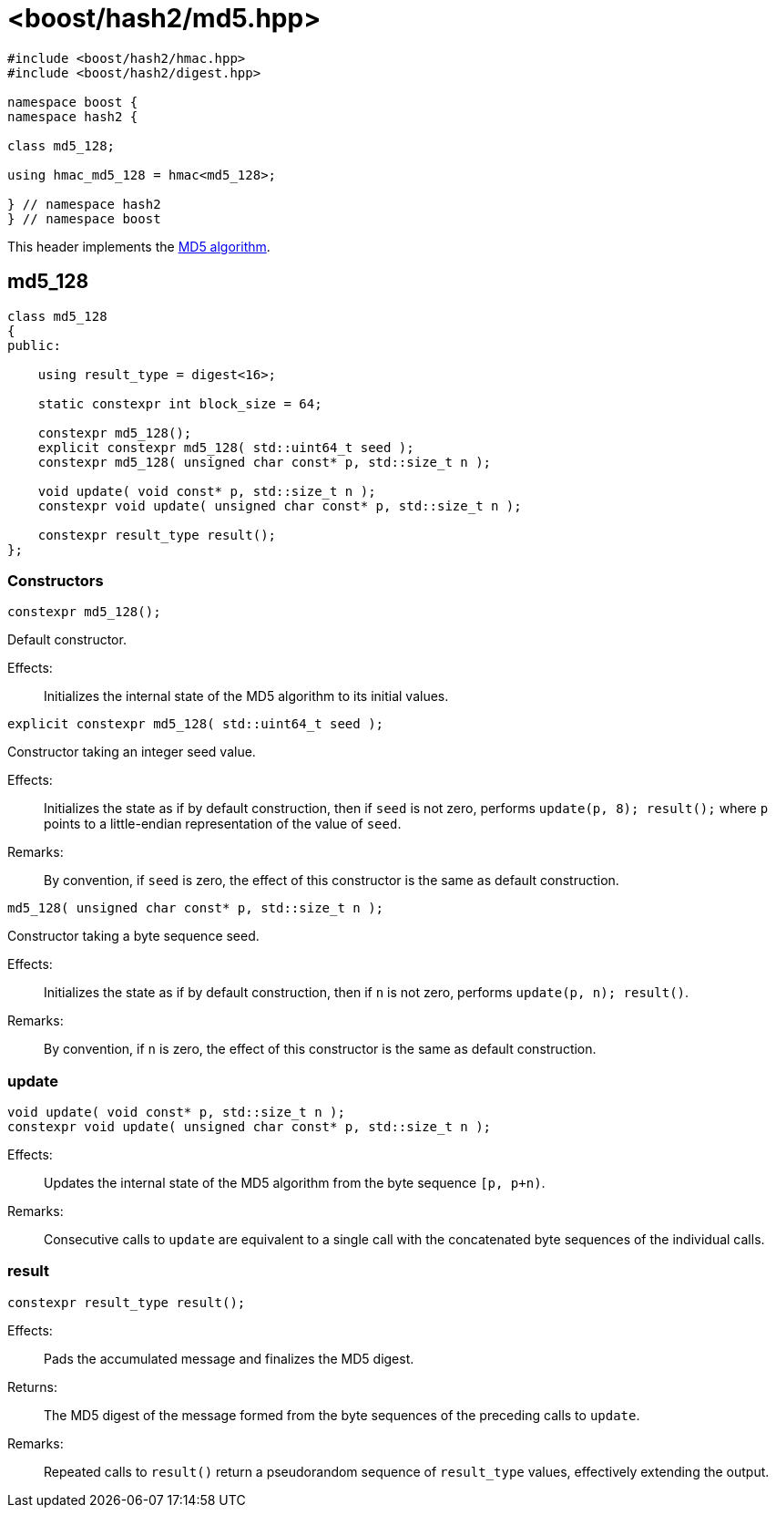 ////
Copyright 2024 Peter Dimov
Distributed under the Boost Software License, Version 1.0.
https://www.boost.org/LICENSE_1_0.txt
////

[#ref_md5]
# <boost/hash2/md5.hpp>
:idprefix: ref_md5_

```
#include <boost/hash2/hmac.hpp>
#include <boost/hash2/digest.hpp>

namespace boost {
namespace hash2 {

class md5_128;

using hmac_md5_128 = hmac<md5_128>;

} // namespace hash2
} // namespace boost
```

This header implements the https://tools.ietf.org/html/rfc1321[MD5 algorithm].

## md5_128

```
class md5_128
{
public:

    using result_type = digest<16>;

    static constexpr int block_size = 64;

    constexpr md5_128();
    explicit constexpr md5_128( std::uint64_t seed );
    constexpr md5_128( unsigned char const* p, std::size_t n );

    void update( void const* p, std::size_t n );
    constexpr void update( unsigned char const* p, std::size_t n );

    constexpr result_type result();
};
```

### Constructors

```
constexpr md5_128();
```

Default constructor.

Effects: ::
  Initializes the internal state of the MD5 algorithm to its initial values.

```
explicit constexpr md5_128( std::uint64_t seed );
```

Constructor taking an integer seed value.

Effects: ::
  Initializes the state as if by default construction, then if `seed` is not zero, performs `update(p, 8); result();` where `p` points to a little-endian representation of the value of `seed`.

Remarks: ::
  By convention, if `seed` is zero, the effect of this constructor is the same as default construction.

```
md5_128( unsigned char const* p, std::size_t n );
```

Constructor taking a byte sequence seed.

Effects: ::
  Initializes the state as if by default construction, then if `n` is not zero, performs `update(p, n); result()`.

Remarks: ::
  By convention, if `n` is zero, the effect of this constructor is the same as default construction.

### update

```
void update( void const* p, std::size_t n );
constexpr void update( unsigned char const* p, std::size_t n );
```

Effects: ::
  Updates the internal state of the MD5 algorithm from the byte sequence `[p, p+n)`.

Remarks: ::
  Consecutive calls to `update` are equivalent to a single call with the concatenated byte sequences of the individual calls.

### result

```
constexpr result_type result();
```

Effects: ::
  Pads the accumulated message and finalizes the MD5 digest.

Returns: ::
  The MD5 digest of the message formed from the byte sequences of the preceding calls to `update`.

Remarks: ::
  Repeated calls to `result()` return a pseudorandom sequence of `result_type` values, effectively extending the output.

